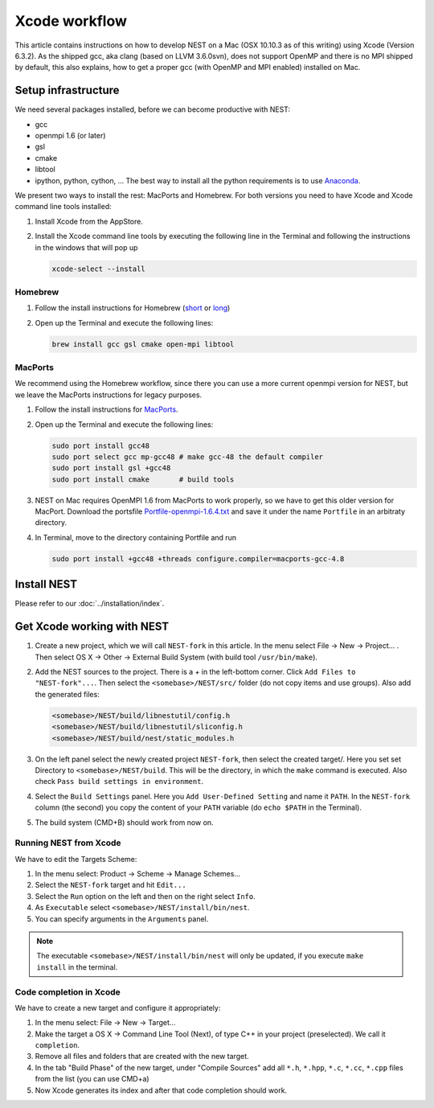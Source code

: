 Xcode workflow
==============

This article contains instructions on how to develop NEST on a Mac (OSX 10.10.3 as of this writing) using Xcode
(Version 6.3.2). As the shipped gcc, aka clang (based on LLVM 3.6.0svn), does not support OpenMP and there is
no MPI shipped by default, this also explains, how to get a proper gcc (with OpenMP and MPI enabled) installed on Mac.

Setup infrastructure
--------------------

We need several packages installed, before we can become productive with NEST:

* gcc
* openmpi 1.6 (or later)
* gsl
* cmake
* libtool
* ipython, python, cython, ... The best way to install all the python requirements is to use
  `Anaconda <https://store.continuum.io/cshop/anaconda/>`_.

We present two ways to install the rest: MacPorts and Homebrew. For both versions you need to have Xcode and Xcode
command line tools installed:

1. Install Xcode from the AppStore.
2. Install the Xcode command line tools by executing the following line in the Terminal and following the
   instructions in the windows that will pop up

   .. code::

      xcode-select --install

Homebrew
~~~~~~~~

1. Follow the install instructions for Homebrew (`short <http://brew.sh/>`_ or
   `long <https://github.com/Homebrew/homebrew/blob/master/share/doc/homebrew/Installation.md#installation>`_)
2. Open up the Terminal and execute the following lines:

   .. code::

      brew install gcc gsl cmake open-mpi libtool

MacPorts
~~~~~~~~

We recommend using the Homebrew workflow, since there you can use a more current openmpi version for NEST, but
we leave the MacPorts instructions for legacy purposes.

1. Follow the install instructions for `MacPorts <https://www.macports.org/install.php>`_.
2. Open up the Terminal and execute the following lines:

   .. code::

      sudo port install gcc48
      sudo port select gcc mp-gcc48 # make gcc-48 the default compiler
      sudo port install gsl +gcc48
      sudo port install cmake       # build tools

3. NEST on Mac requires OpenMPI 1.6 from MacPorts to work properly, so we have to get this older version for MacPort.
   Download the portsfile
   `Portfile-openmpi-1.6.4.txt <http://www.nest-simulator.org/wp-content/uploads/2014/12/Portfile-openmpi-1.6.4.txt>`_
   and save it under the name ``Portfile`` in an arbitraty directory.
4. In Terminal, move to the directory containing Portfile and run

   .. code::

      sudo port install +gcc48 +threads configure.compiler=macports-gcc-4.8

Install NEST
------------

Please refer to our :doc:`../installation/index`.

Get Xcode working with NEST
---------------------------

1. Create a new project, which we will call ``NEST-fork`` in this article. In the menu
   select File -> New -> Project... . Then select OS X -> Other -> External Build System
   (with build tool ``/usr/bin/make``).
2. Add the NEST sources to the project. There is a `+` in the left-bottom corner. Click
   ``Add Files to "NEST-fork"...``. Then select the ``<somebase>/NEST/src/`` folder (do not copy items and use groups).
   Also add the generated files:

   .. code::

      <somebase>/NEST/build/libnestutil/config.h
      <somebase>/NEST/build/libnestutil/sliconfig.h
      <somebase>/NEST/build/nest/static_modules.h
3. On the left panel select the newly created project ``NEST-fork``, then select the created target/.
   Here you set set Directory to ``<somebase>/NEST/build``. This will be the directory, in which the ``make`` command
   is executed. Also check ``Pass build settings in environment``.
4. Select the ``Build Settings`` panel.
   Here you ``Add User-Defined Setting`` and name it ``PATH``. In the ``NEST-fork`` column (the second) you copy the
   content of your ``PATH`` variable (do ``echo $PATH`` in the Terminal).
5. The build system (CMD+B) should work from now on.

Running NEST from Xcode
~~~~~~~~~~~~~~~~~~~~~~~

We have to edit the Targets Scheme:

1. In the menu select: Product -> Scheme -> Manage Schemes...
2. Select the ``NEST-fork`` target and hit ``Edit...``
3. Select the ``Run`` option on the left and then on the right select ``Info``.
4. As ``Executable`` select ``<somebase>/NEST/install/bin/nest``.
5. You can specify arguments in the ``Arguments`` panel.

.. note::

   The executable ``<somebase>/NEST/install/bin/nest`` will only be updated, if you execute ``make install`` in
   the terminal.

Code completion in Xcode
~~~~~~~~~~~~~~~~~~~~~~~~

We have to create a new target and configure it appropriately:

1. In the menu select: File -> New -> Target...
2. Make the target a OS X -> Command Line Tool (Next), of type C++ in your project (preselected). We call it
   ``completion``.
3. Remove all files and folders that are created with the new target.
4. In the tab "Build Phase" of the new target, under "Compile Sources" add all ``*.h``, ``*.hpp``, ``*.c``, ``*.cc``,
   ``*.cpp`` files from the list (you can use CMD+a)
5. Now Xcode generates its index and after that code completion should work.